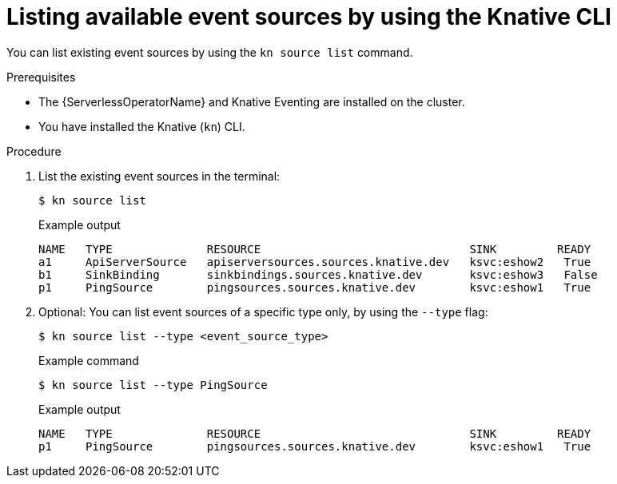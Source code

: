 // Module included in the following assemblies:
//
// * serverless/eventing/discovery/list-event-sources-cli.adoc

:_mod-docs-content-type: REFERENCE
[id="serverless-list-source-cli_{context}"]
= Listing available event sources by using the Knative CLI

You can list existing event sources by using the `kn source list` command.

.Prerequisites

* The {ServerlessOperatorName} and Knative Eventing are installed on the cluster.
* You have installed the Knative (`kn`) CLI.

.Procedure

. List the existing event sources in the terminal:
+
[source,terminal]
----
$ kn source list
----
+

.Example output
[source,terminal]
----
NAME   TYPE              RESOURCE                               SINK         READY
a1     ApiServerSource   apiserversources.sources.knative.dev   ksvc:eshow2   True
b1     SinkBinding       sinkbindings.sources.knative.dev       ksvc:eshow3   False
p1     PingSource        pingsources.sources.knative.dev        ksvc:eshow1   True
----

. Optional: You can list event sources of a specific type only, by using the `--type` flag:
+
[source,terminal]
----
$ kn source list --type <event_source_type>
----
+

.Example command
[source,terminal]
----
$ kn source list --type PingSource
----
+

.Example output
[source,terminal]
----
NAME   TYPE              RESOURCE                               SINK         READY
p1     PingSource        pingsources.sources.knative.dev        ksvc:eshow1   True
----
